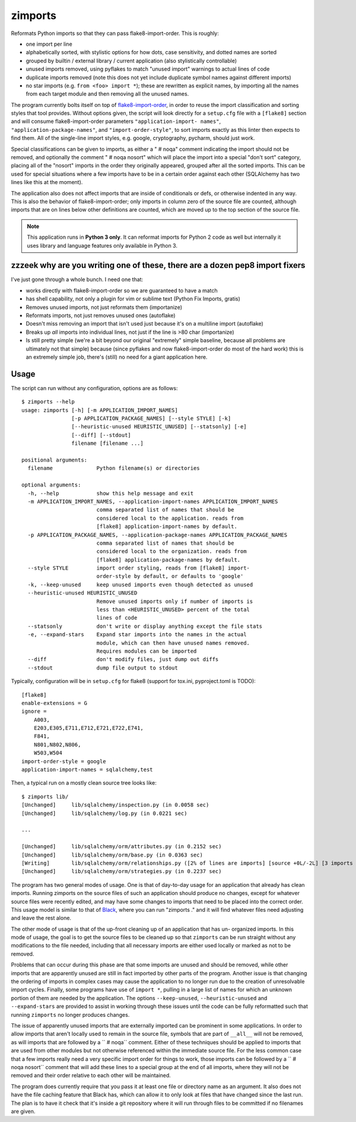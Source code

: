 ========
zimports
========

Reformats Python imports so that they can pass flake8-import-order.  This is
roughly:

* one import per line

* alphabetically sorted, with stylistic options for how dots, case sensitivity,
  and dotted names are sorted

* grouped by builtin / external library / current application (also
  stylistically controllable)

* unused imports removed, using pyflakes to match "unused import" warnings
  to actual lines of code

* duplicate imports removed (note this does not yet include duplicate symbol
  names against different imports)

* no star imports (e.g. ``from <foo> import *``); these are rewritten as
  explicit names, by importing all the names from each target module and then
  removing all the unused names.

The program currently bolts itself on top of `flake8-import-order
<https://github.com/PyCQA/flake8-import-order/>`_, in order to reuse the import
classification and sorting styles that tool provides. Without options given,
the script will look directly for a ``setup.cfg`` file with a ``[flake8]``
section and will consume flake8-import-order parameters ``"application-import-
names"``, ``"application-package-names"``, and ``"import-order-style"``, to
sort imports exactly as this linter then expects to find them.   All of the
single-line import styles, e.g. google, cryptography, pycharm, should just
work.

Special classifications can be given to imports, as either a "  # noqa" comment
indicating the import should not be removed, and optionally
the comment "  # noqa nosort" which will place the import into a special
"don't sort" category, placing all of the "nosort" imports in the order
they originally appeared, grouped after all the sorted imports.  This can
be used for special situations where a few imports have to be in a certain
order against each other (SQLAlchemy has two lines like this at the moment).

The application also does not affect imports that are inside of conditionals
or defs, or otherwise indented in any way.  This is also the behavior of
flake8-import-order; only imports in column zero of the source file are
counted, although imports that are on lines below other definitions are
counted, which are moved up to the top section of the source file.

.. note::  This application runs in **Python 3 only**.  It can reformat
   imports for Python 2 code as well but internally it uses library
   and language features only available in Python 3.


zzzeek why are you writing one of these, there are a dozen pep8 import fixers
=============================================================================

I've just gone through a whole bunch.     I need one that:

* works directly with flake8-import-order so we are guaranteed to have a match

* has shell capability, not only a plugin for vim or sublime text (Python Fix
  Imports, gratis)

* Removes unused imports, not just reformats them (importanize)

* Reformats imports, not just removes unused ones (autoflake)

* Doesn't miss removing an import that isn't used just because it's on a
  multiline import (autoflake)

* Breaks up *all* imports into individual lines, not just if the line is >80 char
  (importanize)

* Is still pretty simple (we're a bit beyond our original "extremely" simple
  baseline, because all problems are ultimately not that simple) because (since
  pyflakes and now flake8-import-order do most of the hard work) this is an
  extremely simple job, there's (still) no  need for a giant application here.

Usage
=====

The script can run without any configuration, options are as follows::

  $ zimports --help
  usage: zimports [-h] [-m APPLICATION_IMPORT_NAMES]
                  [-p APPLICATION_PACKAGE_NAMES] [--style STYLE] [-k]
                  [--heuristic-unused HEURISTIC_UNUSED] [--statsonly] [-e]
                  [--diff] [--stdout]
                  filename [filename ...]

  positional arguments:
    filename              Python filename(s) or directories

  optional arguments:
    -h, --help            show this help message and exit
    -m APPLICATION_IMPORT_NAMES, --application-import-names APPLICATION_IMPORT_NAMES
                          comma separated list of names that should be
                          considered local to the application. reads from
                          [flake8] application-import-names by default.
    -p APPLICATION_PACKAGE_NAMES, --application-package-names APPLICATION_PACKAGE_NAMES
                          comma separated list of names that should be
                          considered local to the organization. reads from
                          [flake8] application-package-names by default.
    --style STYLE         import order styling, reads from [flake8] import-
                          order-style by default, or defaults to 'google'
    -k, --keep-unused     keep unused imports even though detected as unused
    --heuristic-unused HEURISTIC_UNUSED
                          Remove unused imports only if number of imports is
                          less than <HEURISTIC_UNUSED> percent of the total
                          lines of code
    --statsonly           don't write or display anything except the file stats
    -e, --expand-stars    Expand star imports into the names in the actual
                          module, which can then have unused names removed.
                          Requires modules can be imported
    --diff                don't modify files, just dump out diffs
    --stdout              dump file output to stdout

Typically, configuration will be in ``setup.cfg`` for flake8 (support for
tox.ini, pyproject.toml is TODO)::

    [flake8]
    enable-extensions = G
    ignore =
        A003,
        E203,E305,E711,E712,E721,E722,E741,
        F841,
        N801,N802,N806,
        W503,W504
    import-order-style = google
    application-import-names = sqlalchemy,test

Then, a typical run on a mostly clean source tree looks like::

  $ zimports lib/
  [Unchanged]     lib/sqlalchemy/inspection.py (in 0.0058 sec)
  [Unchanged]     lib/sqlalchemy/log.py (in 0.0221 sec)

  ...

  [Unchanged]     lib/sqlalchemy/orm/attributes.py (in 0.2152 sec)
  [Unchanged]     lib/sqlalchemy/orm/base.py (in 0.0363 sec)
  [Writing]       lib/sqlalchemy/orm/relationships.py ([2% of lines are imports] [source +0L/-2L] [3 imports removed in 0.3287 sec])
  [Unchanged]     lib/sqlalchemy/orm/strategies.py (in 0.2237 sec)

The program has two general modes of usage.  One is that of day-to-day usage
for an application that already has clean imports.   Running zimports on the
source files of such an application should produce no changes, except for
whatever source files were recently edited, and may have some changes to
imports that need to be placed into the correct order. This usage model is
similar to that of `Black <https://github.com/ambv/black>`_, where you can run
"zimports ." and it will find whatever files need adjusting and leave the rest
alone.

The other mode of usage is that of the up-front cleaning up of an application
that has  un- organized imports.   In this mode of usage, the goal is to get
the source files to be cleaned up so that ``zimports`` can be run straight
without any modifications to the file needed, including that all necessary
imports are either used locally or marked as not to be removed.

Problems that can occur during this phase are that some imports are unused and
should be removed, while other imports that are apparently unused are still in
fact imported by other parts of the program.   Another issue is that changing
the ordering of imports in complex cases may cause the application to no longer
run due to the creation of unresolvable import cycles.   Finally,  some
programs have use of ``import *``, pulling in a large list of names for  which
an unknown portion of them are needed by the application.  The options
``--keep-unused``, ``--heuristic-unused`` and ``--expand-stars`` are
provided to assist in working through these issues until the  code can be
fully reformatted such that running ``zimports`` no longer produces changes.

The issue of apparently unused imports that are externally imported  can be
prominent in some applications.  In order to allow imports that aren't locally
used to remain in the source file, symbols that are part of
``__all__`` will not be removed, as will imports that are followed by a ``  #
noqa`` comment.  Either of these techniques should be applied to imports that
are used from other modules but not otherwise referenced within the immediate
source file.   For the less common case that a few imports really need a very
specific import order for things to work, those imports can be followed by a ``
# noqa nosort`` comment that will add these lines to a special group at the end
of all imports, where they will not be removed and their order relative to each
other will be maintained.

The program does currently require that you pass it at least one file or
directory name as an argument.   It also does not have the file caching feature
that Black has, which can allow it to only look at files that have changed
since the last run.  The plan is to have it check that it's inside a git
repository where it will run through files to be committed if no filenames  are
given.

